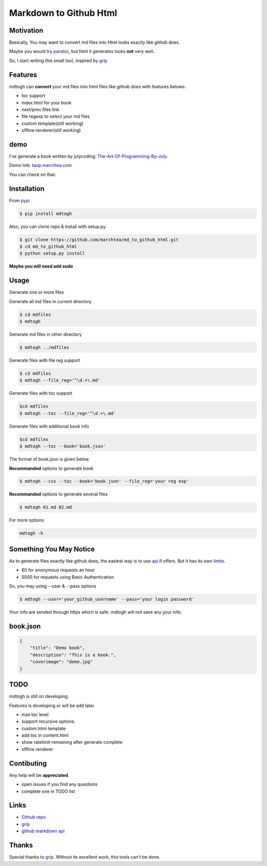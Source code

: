 ==========================
Markdown to Github Html
==========================

Motivation
===============

Basically, You may want to convert md files into Html looks exactly like github does.

Maybe you would try `pandoc`_, but html it generates looks **not** very well.

So, I start writing this small tool, inspired by `grip`_

Features
=================

mdtogh can **convert** your md files into html files like github does with features belows:

- toc support
- index.html for your book
- next/prev files link
- file regexp to select your md files
- custom template(still working)
- offline renderer(still working)

demo
=================

I've generate a book written by julycoding: `The-Art-Of-Programming-By-July`_.

Demo link: `taop.marchtea.com`_

You can check on that.


Installation
==============

From `pypi`_

.. code-block:: bash

    $ pip install mdtogh 

Also, you can clone repo & install with setup.py.

.. code-block:: bash

	$ git clone https://github.com/marchtea/md_to_github_html.git
	$ cd md_to_github_html
	$ python setup.py install

**Maybe you will need add sudo**

Usage
==================

Generate one or more files

.. code-block:: bash
    $ cd mdfiles
	$ mdtogh 01.md 02.md 03.md
	
Generate all md files in current directory

.. code-block:: bash

    $ cd mdfiles
    $ mdtogh
    
Generate md files in other directory

.. code-block:: bash

	$ mdtogh ../mdfiles

Generate files with file reg support

.. code-block:: bash

	$ cd mdfiles
	$ mdtogh --file_reg='^\d.+\.md'

Generate files with toc support

.. code-block:: bash

	$cd mdfiles
	$ mdtogh --toc --file_reg='^\d.+\.md'

Generate files with additional book info

.. code-block:: bash

	$cd mdfiles
	$ mdtogh --toc --book='book.json'
	
The format of book.json is given below.

**Recommanded** options to generate book

.. code-block:: bash

	$ mdtogh --css --toc --book='book.json' --file_reg='your reg exp'

**Recommanded** options to generate several files

.. code-block:: bash

	$ mdtogh 01.md 02.md

For more options

.. code-block:: bash

	mdtogh -h
	
Something You May Notice
=================================

As to generate files exactly like github does, the easiest way is to use
`api`_ if offers. But it has its own `limits`_.

- 60 for anonymous requests an hour
- 5000 for requests using Basic Authentication

So, you may using --user & --pass options

.. code-block:: bash

	$ mdtogh --user='your_github_username' --pass='your login password'
	
Your info are sended through https which is safe. mdtogh will not save any your info.


book.json
========================

.. code-block:: javascript 

    {
        "title": "Demo book",
        "description": "This is a book.",
        "coverimage": "demo.jpg"
    }

TODO
===================
mdtogh is still on developing.

Features is developing or will be add later.

- max toc level
- support recursive options.
- custom html template
- add toc in content.html
- show ratelimit-remaining after generate complete
- offline renderer

Contibuting
===============

Any help will be **appreciated**.

- open issues if you find any questions
- complete one in TODO list

Links
=====================

- `Github repo`_
- `grip`_
- `github markdown api`_

Thanks
==========

Special thanks to `grip`_. Without its excellent work, this tools can't be done.

.. _limits: http://developer.github.com/v3/#rate-limiting
.. _api: http://developer.github.com/v3/markdown/
.. _github markdown api: http://developer.github.com/v3/markdown/
.. _pypi: https://pypi.python.org/pypi
.. _grip: https://github.com/joeyespo/grip
.. _pandoc: http://johnmacfarlane.net/pandoc/index.html
.. _The-Art-Of-Programming-By-July: https://github.com/julycoding/The-Art-Of-Programming-By-July
.. _taop.marchtea.com: http://taop.marchtea.com
.. _Github repo: http://github.com/marchtea/mdtogh
